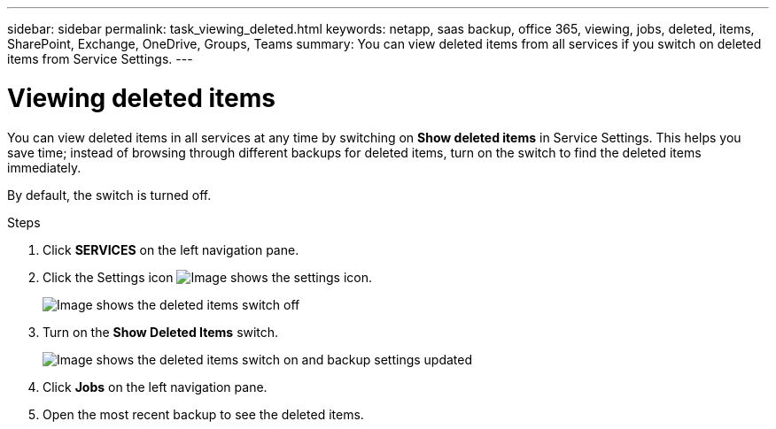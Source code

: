 ---
sidebar: sidebar
permalink: task_viewing_deleted.html
keywords: netapp, saas backup, office 365, viewing, jobs, deleted, items, SharePoint, Exchange, OneDrive, Groups, Teams
summary: You can view deleted items from all services if you switch on deleted items from Service Settings.
---

= Viewing deleted items
:toc: macro
:toclevels: 1
:hardbreaks:
:nofooter:
:icons: font
:linkattrs:
:imagesdir: ./media/

[.lead]
You can view deleted items in all services at any time by switching on *Show deleted items* in Service Settings. This helps you save time; instead of browsing through different backups for deleted items, turn on the switch to find the deleted items immediately.

By default, the switch is turned off.

.Steps

.	Click *SERVICES* on the left navigation pane.
. Click the Settings icon image:settings_icon.gif[Image shows the settings icon].
+
image:show_deleted_items_switch_off.gif[Image shows the deleted items switch off]
. Turn on the *Show Deleted Items* switch.
+
image:show_deleted_items_switch_on.gif[Image shows the deleted items switch on and backup settings updated]

. Click *Jobs* on the left navigation pane.
. Open the most recent backup to see the deleted items.
